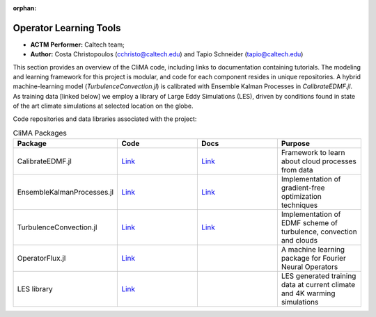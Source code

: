 :orphan:

Operator Learning Tools
=============

* **ACTM Performer:** Caltech team;
* **Author:** Costa Christopoulos (cchristo@caltech.edu) and Tapio Schneider (tapio@caltech.edu)


This section provides an overview of the CliMA code, including links to documentation containing tutorials.
The modeling and learning framework for this project is modular, and code for each component resides in unique repositories.
A hybrid machine-learning model (`TurbulenceConvection.jl`) is calibrated with Ensemble Kalman Processes in `CalibrateEDMF.jl`.
As training data [linked below] we employ a library of Large Eddy Simulations (LES), driven by conditions found in state of the art climate 
simulations at selected location on the globe.

 
Code repositories and data libraries associated with the project:

.. list-table:: CliMA Packages
   :widths: 25 25 25 25
   :header-rows: 1

   * - Package
     - Code
     - Docs
     - Purpose
   * - CalibrateEDMF.jl
     - `Link <https://github.com/CliMA/CalibrateEDMF.jl>`_
     - `Link <https://clima.github.io/CalibrateEDMF.jl/dev/>`_
     - Framework to learn about cloud processes from data
   * - EnsembleKalmanProcesses.jl
     - `Link <https://github.com/CliMA/EnsembleKalmanProcesses.jl>`_
     - `Link <https://clima.github.io/EnsembleKalmanProcesses.jl/dev/>`_
     - Implementation of gradient-free optimization techniques   
   * - TurbulenceConvection.jl
     - `Link <https://github.com/CliMA/TurbulenceConvection.jl>`_
     - `Link <https://clima.github.io/TurbulenceConvection.jl/dev/>`_
     - Implementation of EDMF scheme of turbulence, convection and clouds
   * - OperatorFlux.jl
     - `Link <https://github.com/CliMA/OperatorFlux.jl>`_
     -
     - A machine learning package for Fourier Neural Operators
   * - LES library
     - `Link <https://data.caltech.edu/records/20052>`_
     -
     - LES generated training data at current climate and 4K warming simulations
